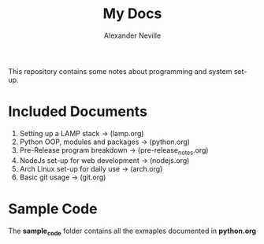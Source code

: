 #+TITLE: My Docs
#+AUTHOR: Alexander Neville

This repository contains some notes about programming and system set-up.

* Included Documents

1. Setting up a LAMP stack -> (lamp.org)
2. Python OOP, modules and packages -> (python.org)
3. Pre-Release program breakdown -> (pre-release_notes.org)
4. NodeJs set-up for web development -> (nodejs.org)
5. Arch Linux set-up for daily use -> (arch.org)
6. Basic git usage -> (git.org)

* Sample Code

The *sample_code* folder contains all the exmaples documented in *python.org*
